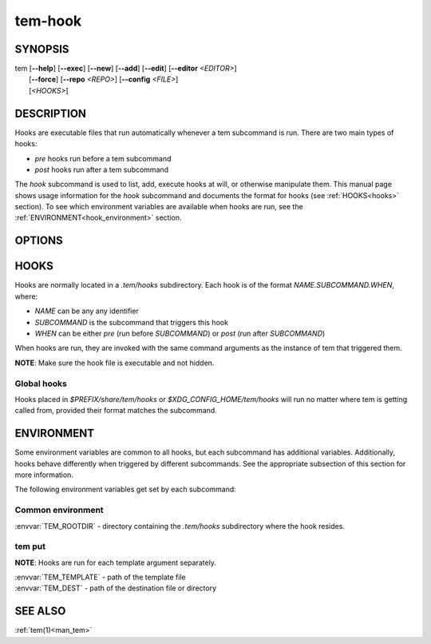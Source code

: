 .. _man_tem_hook:

========
tem-hook
========

SYNOPSIS
========

.. raw:: html

   <center><pre><code class="no-decor">

|  tem [**--help**] [**--exec**] [**--new**] [**--add**] [**--edit**] [**--editor** *<EDITOR>*]
|      [**--force**] [**--repo** *<REPO>*] [**--config** *<FILE>*]
|      [*<HOOKS>*]

.. raw:: html

   </code></pre></center>

DESCRIPTION
===========

Hooks are executable files that run automatically whenever a tem subcommand is
run. There are two main types of hooks:

- `pre` hooks run before a tem subcommand
- `post` hooks run after a tem subcommand

The `hook` subcommand is used to list, add, execute hooks at will, or otherwise
manipulate them.  This manual page shows usage information for the `hook`
subcommand and documents the format for hooks (see :ref:`HOOKS<hooks>` section).
To see which environment variables are available when hooks are run, see the
:ref:`ENVIRONMENT<hook_environment>` section.

OPTIONS
=======

.. program:: hook

.. option:: -h, --help

   Prints the synopsis, available subcommands and options.

.. option:: -x, --exec

   Manually execute specified `HOOKS`.

.. option:: -n, --new

   Create new hooks under the `.tem/hooks` directory.

.. option:: -a, --add

   Add existing files as hooks to the `.tem/hooks` directory.

.. option:: -l, --list

   List hooks. If `<HOOKS>` are specified, only matching hooks will be
   listed, otherwise all hooks will be listed.

.. option:: -e, --edit

   Open files for editing.

.. option:: -E <EDITOR>, --editor=<EDITOR>

   Same as :option:`--edit<hook --edit>` but uses `<EDITOR>` instead of the default editor.

.. _hooks:

HOOKS
=====

Hooks are normally located in a `.tem/hooks` subdirectory. Each hook is of the
format `NAME.SUBCOMMAND.WHEN`, where:

- `NAME` can be any any identifier
- `SUBCOMMAND` is the subcommand that triggers this hook
- `WHEN` can be either `pre` (run before `SUBCOMMAND`) or `post` (run after
  `SUBCOMMAND`)

When hooks are run, they are invoked with the same command arguments as the
instance of tem that triggered them.

**NOTE**: Make sure the hook file is executable and not hidden.

Global hooks
------------

Hooks placed in `$PREFIX/share/tem/hooks` or `$XDG_CONFIG_HOME/tem/hooks` will
run no matter where tem is getting called from, provided their format matches
the subcommand.

.. _hook_environment:

ENVIRONMENT
===========

Some environment variables are common to all hooks, but each subcommand has
additional variables. Additionally, hooks behave differently when triggered by
different subcommands. See the appropriate subsection of this section for more
information.

The following environment variables get set by each subcommand:

Common environment
------------------

:envvar:`TEM_ROOTDIR` - directory containing the `.tem/hooks` subdirectory
where the hook resides.

tem put
-------

**NOTE**: Hooks are run for each template argument separately.

| :envvar:`TEM_TEMPLATE` - path of the template file
| :envvar:`TEM_DEST` - path of the destination file or directory

SEE ALSO
========

:ref:`tem(1)<man_tem>`

